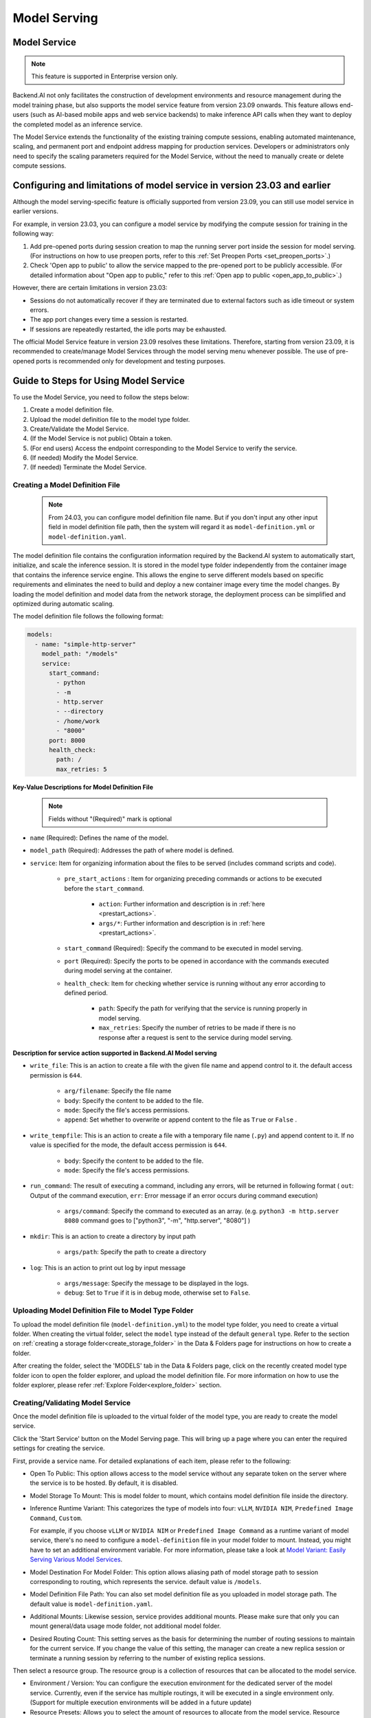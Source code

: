 .. _model-serving:

=============
Model Serving
=============

Model Service
-------------

.. note::
   This feature is supported in Enterprise version only.

Backend.AI not only facilitates the construction of development environments
and resource management during the model training phase, but also supports
the model service feature from version 23.09 onwards. This feature allows
end-users (such as AI-based mobile apps and web service backends) to make
inference API calls when they want to deploy the completed model as an
inference service.

.. image:: model-serving-diagram.png
   :width: 500
   :align: center
   :alt: Model serving diagram

The Model Service extends the functionality of the existing training
compute sessions, enabling automated maintenance, scaling, and permanent
port and endpoint address mapping for production services. Developers or
administrators only need to specify the scaling parameters required for
the Model Service, without the need to manually create or delete compute
sessions.

Configuring and limitations of model service in version 23.03 and earlier
-------------------------------------------------------------------------

Although the model serving-specific feature is officially supported from
version 23.09, you can still use model service in earlier versions.

For example, in version 23.03, you can configure a model service by
modifying the compute session for training in the following way:

1. Add pre-opened ports during session creation to map the running
   server port inside the session for model serving.
   (For instructions on how to use preopen ports, refer to this :ref:`Set Preopen Ports <set_preopen_ports>`.)

2. Check 'Open app to public' to allow the service mapped to the
   pre-opened port to be publicly accessible.
   (For detailed information about "Open app to public," refer to this :ref:`Open app to public <open_app_to_public>`.)

However, there are certain limitations in version 23.03:

-  Sessions do not automatically recover if they are terminated due to
   external factors such as idle timeout or system errors.
-  The app port changes every time a session is restarted.
-  If sessions are repeatedly restarted, the idle ports may be
   exhausted.

The official Model Service feature in version 23.09 resolves these
limitations. Therefore, starting from version 23.09, it is recommended
to create/manage Model Services through the model serving menu whenever
possible. The use of pre-opened ports is recommended only for
development and testing purposes.

Guide to Steps for Using Model Service
--------------------------------------

To use the Model Service, you need to follow the steps below:

1. Create a model definition file.
2. Upload the model definition file to the model type folder.
3. Create/Validate the Model Service.
4. (If the Model Service is not public) Obtain a token.
5. (For end users) Access the endpoint corresponding to the Model
   Service to verify the service.
6. (If needed) Modify the Model Service.
7. (If needed) Terminate the Model Service.

Creating a Model Definition File
~~~~~~~~~~~~~~~~~~~~~~~~~~~~~~~~

   .. note::
      From 24.03, you can configure model definition file name. But if you don't
      input any other input field in model definition file path, then the system will
      regard it as ``model-definition.yml`` or ``model-definition.yaml``.

The model definition file contains the configuration information
required by the Backend.AI system to automatically start, initialize,
and scale the inference session. It is stored in the model type folder
independently from the container image that contains the inference
service engine. This allows the engine to serve different models based on
specific requirements and eliminates the need to build and deploy a new
container image every time the model changes. By loading the model
definition and model data from the network storage, the deployment
process can be simplified and optimized during automatic scaling.

The model definition file follows the following format:

.. code:: yaml

   models:
     - name: "simple-http-server"
       model_path: "/models"
       service:
         start_command:
           - python
           - -m
           - http.server
           - --directory
           - /home/work
           - "8000"
         port: 8000
         health_check:
           path: /
           max_retries: 5

.. _model_definition_guide:

**Key-Value Descriptions for Model Definition File**

   .. note::
      Fields without "(Required)" mark is optional

- ``name`` (Required): Defines the name of the model.
- ``model_path`` (Required): Addresses the path of where model is defined.
- ``service``: Item for organizing information about the files to be served
  (includes command scripts and code).

   - ``pre_start_actions`` : Item for organizing preceding commands or actions to be executed before the ``start_command``.

      - ``action``: Further information and description is in :ref:`here <prestart_actions>`.
      - ``args/*``: Further information and description is in :ref:`here <prestart_actions>`.

   - ``start_command`` (Required): Specify the command to be executed in model serving.
   - ``port`` (Required): Specify the ports to be opened in accordance with the commands executed during model serving at the container.
   - ``health_check``: Item for checking whether service is running without
     any error according to defined period.

      - ``path``: Specify the path for verifying that the service is running properly in model serving.
      - ``max_retries``: Specify the number of retries to be made if there is no response after a request is sent to the service during model serving.


**Description for service action supported in Backend.AI Model serving**

.. _prestart_actions:

- ``write_file``: This is an action to create a file with the given
  file name and append control to it. the default access permission is ``644``.

   - ``arg/filename``: Specify the file name
   - ``body``: Specify the content to be added to the file.
   - ``mode``: Specify the file's access permissions.
   - ``append``: Set whether to overwrite or append content to the file as ``True`` or ``False`` .

- ``write_tempfile``: This is an action to create a file with
  a temporary file name (``.py``) and append content to it. If no value is specified for the mode, the default access permission is ``644``.

   - ``body``: Specify the content to be added to the file.
   - ``mode``: Specify the file's access permissions.

- ``run_command``: The result of executing a command,
  including any errors, will be returned in following format
  ( ``out``: Output of the command execution, ``err``: Error message if an error occurs during command execution)

   - ``args/command``: Specify the command to executed as an array. (e.g. ``python3 -m http.server 8080`` command goes to ["python3", "-m", "http.server", "8080"] )

- ``mkdir``: This is an action to create a directory by input path

   - ``args/path``: Specify the path to create a directory

- ``log``: This is an action to print out log by input message

   - ``args/message``: Specify the message to be displayed in the logs.
   -  ``debug``: Set to ``True`` if it is in debug mode, otherwise set to ``False``.

Uploading Model Definition File to Model Type Folder
~~~~~~~~~~~~~~~~~~~~~~~~~~~~~~~~~~~~~~~~~~~~~~~~~~~~

To upload the model definition file (``model-definition.yml``) to the
model type folder, you need to create a virtual folder. When creating
the virtual folder, select the ``model`` type instead of the default
``general`` type. Refer to the section on :ref:`creating a storage
folder<create_storage_folder>` in the Data & Folders page for
instructions on how to create a folder.

.. image:: model-type-folder-creation.png
   :width: 500
   :align: center
   :alt: Model type folder creation

After creating the folder, select the 'MODELS' tab in the Data & Folders
page, click on the recently created model type folder icon to open the
folder explorer, and upload the model definition file. 
For more information on how to use the folder explorer, 
please refer :ref:`Explore Folder<explore_folder>` section.

.. image:: model-type-folder-list.png
   :width: 100%
   :align: center

.. image:: model-definition-file-upload.png
   :align: center
   :alt: Model definition file upload

Creating/Validating Model Service
~~~~~~~~~~~~~~~~~~~~~~~~~~~~~~~~~~

Once the model definition file is uploaded to the virtual folder of the
model type, you are ready to create the model service.

Click the 'Start Service' button on the Model Serving page. This will
bring up a page where you can enter the required settings for creating
the service.

.. image:: serving-list-page.png
   :width: 100%
   :align: center

.. image:: service-launcher1.png
   :width: 700
   :align: center
   :alt: Service launcher

First, provide a service name. For detailed explanations of each item, please refer to the following:

-  Open To Public: This option allows access to the model service
   without any separate token on the server where the service is to be
   hosted. By default, it is disabled.
-  Model Storage To Mount: This is model folder to mount, which contains
   model definition file inside the directory.
-  Inference Runtime Variant: This categorizes the type of models into four: ``vLLM``, ``NVIDIA NIM``, ``Predefined Image Command``, ``Custom``.

   .. image:: service-launcher-runtime-variant.png
      :width: 700
      :align: center
      :alt: Runtime Variant

   For example, if you choose ``vLLM`` or ``NVIDIA NIM`` or ``Predefined Image Command`` as a runtime variant of model service,
   there's no need to configure a ``model-definition`` file in your model folder to mount. Instead, you might have to set an additional environment variable.
   For more information, please take a look at
   `Model Variant: Easily Serving Various Model Services <https://www.backend.ai/blog/2024-07-10-various-ways-of-model-serving>`_.

-  Model Destination For Model Folder: This option allows aliasing path of
   model storage path to session corresponding to routing, which represents
   the service. default value is ``/models``.
-  Model Definition File Path: You can also set model definition file as you
   uploaded in model storage path. The default value is ``model-definition.yaml``.
-  Additional Mounts: Likewise session, service provides additional mounts.
   Please make sure that only you can mount general/data usage mode folder, not additional
   model folder.
-  Desired Routing Count: This setting serves as the basis for determining the number
   of routing sessions to maintain for the current service. If you change the value of this
   setting, the manager can create a new replica session or terminate a running session
   by referring to the number of existing replica sessions.

.. image:: service-launcher2.png
   :width: 700
   :align: center
   :alt: Service launcher

Then select a resource group. The resource group is a collection of
resources that can be allocated to the model service.

-  Environment / Version: You can configure the execution environment
   for the dedicated server of the model service. Currently, even if the
   service has multiple routings, it will be executed in a single
   environment only. (Support for multiple execution environments will
   be added in a future update)
-  Resource Presets: Allows you to select the amount of resources to allocate from the model service.
   Resource contains CPU, RAM, and AI accelerator, as known as GPU.

.. image:: cluster_mode.png
   :width: 700
   :align: center

-  Single Node: When running a session, the managed node and worker nodes are
   placed on a single physical node or virtual machine.
-  Multi Node: When running a session, one managed node and one or more worker
   nodes are split across multiple physical nodes or virtual machines.
-  Variable: In this section, you can set environment variable when starting a model service.
   It is useful when you trying to create a model service using runtime variant. some runtime variant needs
   certain environment variable setting before execution.

Before creating model service, Backend.AI supports validation feature to check
whether execution is available or not(due to any errors during execution).
By clicking the 'Validate' button at the bottom-left of the service launcher,
a new popup for listening to validation events will pop up. In the popup modal,
you can check the status through the container log. When the result is set to
``Finished``, then the validation check is finished.



.. image:: model-validation-dialog.png
   :width: 700
   :align: center

.. note::
   The result ``Finished`` doesn't guarantee that the execution is successfully done.
   Instead, please check the container log.


**Handling Failed Model Service Creation**

If the status of the model service remains ``UNHEALTHY``, it indicates
that the model service cannot be executed properly.

The common reasons for creation failure and their solutions are as
follows:

-  Insufficient allocated resources for the routing when creating the
   model service

   -  Solution: Terminate the problematic service and recreate it with
      an allocation of more sufficient resources than the previous
      settings.

-  Incorrect format of the model definition file (``model-definition.yml``)

   .. image:: serving-route-error.png
      :width: 500
      :align: center
      :alt: Serving route error

   -  Solution: Verify :ref:`the format of the model definition file <model_definition_guide>` and
      if any key-value pairs are incorrect, modify them and overwrite the file in the saved location.
      Then, click 'Clear error and Retry' button to remove all the error stacked in routes info
      table and ensure that the routing of the model service is set correctly.

      .. image:: refresh-button.png
         :align: center
         :alt: Refresh button

.. _generating-tokens:

Generating Tokens
~~~~~~~~~~~~~~~~~

Once the model service is successfully executed, the status will be set
to ``HEALTHY``. In this case, you can click on the corresponding endpoint
name in the Model Service tab to view detailed information about the
model service. From there, you can check the service endpoint in the
routing information of the model service. If the 'Open to Public' option
is enabled when the service is created, the endpoint will be publicly
accessible without any separate token, and end users can access it.
However, if it is disabled, you can issue a token as described below to
verify that the service is running properly.

.. image:: routing-page.png
   :align: center
   :alt: Routing page

Click the 'Generate Token' button located to the right of the generated
token list in the routing information. In the modal that appears for
token creation, enter the expiration date.

.. image:: token-generation-dialog.png
   :width: 500
   :align: center
   :alt: Token generation dialog

The issued token will be added to the list of generated tokens. Click the 'copy' button in the token
item to copy the token, and add it as the value of the following key.

.. image:: generated-token-copy.png
   :align: center
   :alt: Generated token copy

============= ================
Key           Value
============= ================
Content-Type  application/json
Authorization BackendAI
============= ================

Accessing the Model Service Endpoint for End Users
~~~~~~~~~~~~~~~~~~~~~~~~~~~~~~~~~~~~~~~~~~~~~~~~~~

To complete the model serving, you need to share information with the
actual end users so that they can access the server where the model
service is running. If the Open to Public option is enabled when the
service is created, you can share the service endpoint value from the
routing information page. If the service was created with the option
disabled, you can share the service endpoint value along with the token
previously generated.

Here's the simple command using ``curl`` command whether to check sending any requests
to model serving endpoint working properly or not.

.. code:: console

   $ export API_TOKEN="<token>"
   $ curl -H "Content-Type: application/json" -X GET \
   $ -H "Authorization: BackendAI $API_TOKEN" \
   $ <model-service-endpoint>

.. warning::
   By default, end users must be on a network that can access the
   endpoint. If the service was created in a closed network, only end
   users who have access within that closed network can access the
   service.

Using the Large Language Model
~~~~~~~~~~~~~~~~~~~~~~~~~~~~~~

If you've created a Large Language Model (LLM) service, you can test the LLM in real-time. 
Simply click the 'LLM Chat Test' button located in the Service Endpoint column. 

.. image:: LLM-chat-test.png
   :align: center
   :width: 500
   :alt: LLM Chat Test

Then, a modal for chatting will appear as shown below. You can input the text you want to
chat with the LLM model and click the 'Send' button or press 'Enter'. The LLM model will
respond to the text you entered.

.. image:: LLM-chat-modal.png
   :align: center
   :alt: LLM Chat Dialog

If you encounter issues connecting to the API, a custom modal will appear allowing you to
manually specify model settings. To use the model, you will need the following information:

- baseURL: Base URL of the server where the model is located. 
  Make sure to include the version information. 
  For instance, when utilizing the OpenAI API, you should enter https://api.openai.com/v1.
- Model ID: Unique identifier of the model. To specify the model you wish to use, you would provide its unique identifier. 
  For instance, for GPT-4, you would input 'gpt-4o'. 
- Token (optional): An authentication key to access the model service. Tokens can be 
  generated from various services, not just Backend.AI. The format and generation process
  may vary depending on the service. Always refer to the specific service's guide for details.
  For instance, when using the service generated by Backend.AI, please refer to the
  :ref:`Generating Tokens<generating-tokens>` section for instructions on how to generate tokens.


.. image:: custom-model.png
   :align: center
   :alt: LLM Chat Dialog Custom

Click the 'More' button in the upper left corner to access additional features. Compare with
other LLM models, delete chat history, and more. For more information on 'Compare with other
models', please refer to the :ref:`LLM Playground<LLM-playground>` section.

.. image:: extra-features.png
   :align: center
   :alt: LLM Chat Dialog extra features

Modifying Model Service
~~~~~~~~~~~~~~~~~~~~~~~

Click on the wrench icon in the Control tab to open a modal where you can change
the model service. The format is identical to the model service start modal, with
previously entered fields already filled in. You can optionally modify only the
fields you wish to change. After modifying the fields, click the 'confirm' button.
The changes will be adjusted accordingly.

.. image:: edit-service-launcher.png
   :align: center
   :alt: Edit model service dialog

Terminating Model Service
~~~~~~~~~~~~~~~~~~~~~~~~~

The model service periodically runs a scheduler to adjust the routing
count to match the desired session count. However, this puts a burden on
the Backend.AI scheduler. Therefore, it is recommended to terminate the
model service if it is no longer needed. To terminate the model service,
click on the 'trash' button in the Control column. A modal will appear asking
for confirmation to terminate the model service. Clicking ``OK``
will terminate the model service. The terminated model service will be
removed from the list of model services.

.. image:: terminate-model-service-dialog.png
   :width: 500
   :align: center
   :alt: Terminate model service dialog
